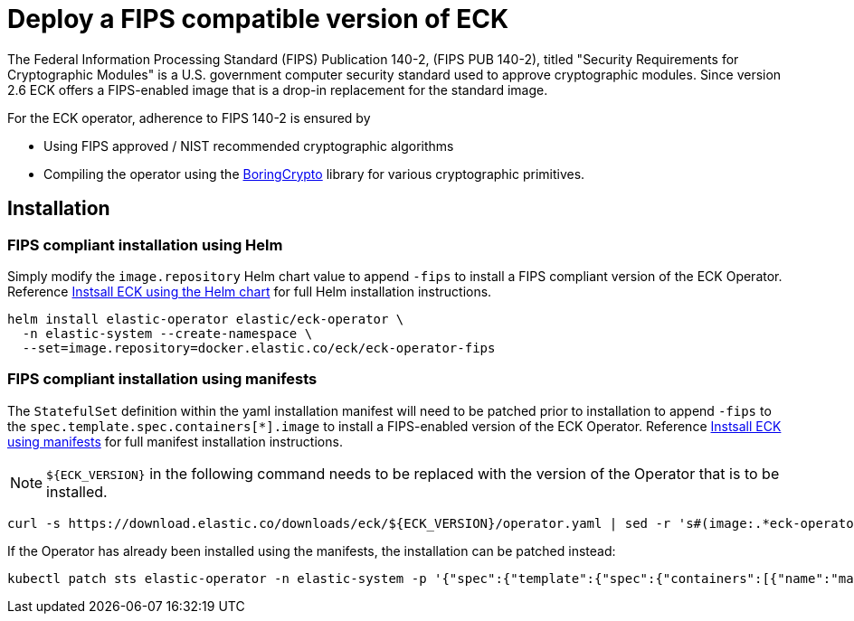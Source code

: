 :page_id: fips
ifdef::env-github[]
****
link:https://www.elastic.co/guide/en/cloud-on-k8s/master/k8s-{page_id}.html[View this document on the Elastic website]
****
endif::[]
[id="{p}-{page_id}"]
= Deploy a FIPS compatible version of ECK

The Federal Information Processing Standard (FIPS) Publication 140-2, (FIPS PUB 140-2), titled "Security Requirements for Cryptographic Modules" is a U.S. government computer security standard used to approve cryptographic modules. Since version 2.6 ECK offers a FIPS-enabled image that is a drop-in replacement for the standard image.

For the ECK operator, adherence to FIPS 140-2 is ensured by

- Using FIPS approved / NIST recommended cryptographic algorithms
- Compiling the operator using the link:https://github.com/golang/go/blob/dev.boringcrypto/README.boringcrypto.md[BoringCrypto] library for various cryptographic primitives.

== Installation

=== FIPS compliant installation using Helm

Simply modify the `image.repository` Helm chart value to append `-fips` to install a FIPS compliant version of the ECK Operator.  Reference <<{p}-install-helm,Instsall ECK using the Helm chart>> for full Helm installation instructions.

[source,sh]
----
helm install elastic-operator elastic/eck-operator \
  -n elastic-system --create-namespace \
  --set=image.repository=docker.elastic.co/eck/eck-operator-fips
----

=== FIPS compliant installation using manifests

The `StatefulSet` definition within the yaml installation manifest will need to be patched prior to installation to append `-fips` to the `spec.template.spec.containers[*].image` to install a FIPS-enabled version of the ECK Operator.  Reference <<{p}-deploy-eck,Instsall ECK using manifests>> for full manifest installation instructions.

NOTE: `${ECK_VERSION}` in the following command needs to be replaced with the version of the Operator that is to be installed.

[source,sh]
----
curl -s https://download.elastic.co/downloads/eck/${ECK_VERSION}/operator.yaml | sed -r 's#(image:.*eck-operator.*)"#\1-fips"#' | kubectl apply -f -
----

If the Operator has already been installed using the manifests, the installation can be patched instead:

[source,sh]
----
kubectl patch sts elastic-operator -n elastic-system -p '{"spec":{"template":{"spec":{"containers":[{"name":"manager", "image":"docker.elastic.co/eck/eck-operator-fips:${ECK_VERSION}"}]}}}}'
----